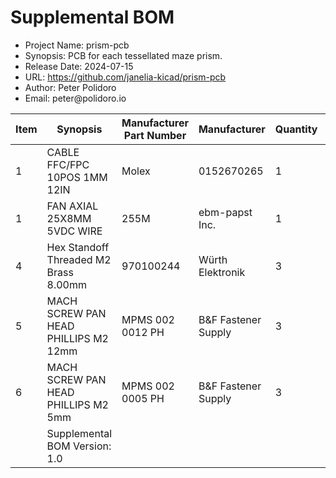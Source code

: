 #+OPTIONS: toc:nil title:nil num:nil ^:nil
#+LATEX_HEADER: \usepackage{adjustbox}
#+LATEX_HEADER: \usepackage[margin=2cm]{geometry}
* Supplemental BOM
- Project Name: prism-pcb
- Synopsis: PCB for each tessellated maze prism.
- Release Date: 2024-07-15
- URL: https://github.com/janelia-kicad/prism-pcb
- Author: Peter Polidoro
- Email: peter@polidoro.io
#+BEGIN_TABLE
#+LATEX: \adjustbox{max width=\linewidth}{
#+ATTR_LATEX: :center nil
| Item | Synopsis                                               | Manufacturer Part Number | Manufacturer        | Quantity |  Cost | Total |
|------+--------------------------------------------------------+--------------------------+---------------------+----------+-------+-------|
|    1 | CABLE FFC/FPC 10POS 1MM 12IN                           | Molex                    | 0152670265          |        1 |  2.27 |  2.27 |
|    1 | FAN AXIAL 25X8MM 5VDC WIRE                             | 255M                     | ebm-papst Inc.      |        1 | 33.47 | 33.47 |
|    4 | Hex Standoff Threaded M2 Brass 8.00mm                  | 970100244                | Würth Elektronik    |        3 |  0.55 |  1.65 |
|    5 | MACH SCREW PAN HEAD PHILLIPS M2 12mm                   | MPMS 002 0012 PH         | B&F Fastener Supply |        3 |  0.32 |  0.96 |
|    6 | MACH SCREW PAN HEAD PHILLIPS M2 5mm                    | MPMS 002 0005 PH         | B&F Fastener Supply |        3 |  0.17 |  0.51 |
|------+--------------------------------------------------------+--------------------------+---------------------+----------+-------+-------|
|      | Supplemental BOM Version: 1.0 |                          |                     |          | Total | 38.86 |
#+TBLFM: $7=$5*$6;%0.2f::@>$7=vsum(@2..@-1);%0.2f
#+LATEX: }
#+END_TABLE
